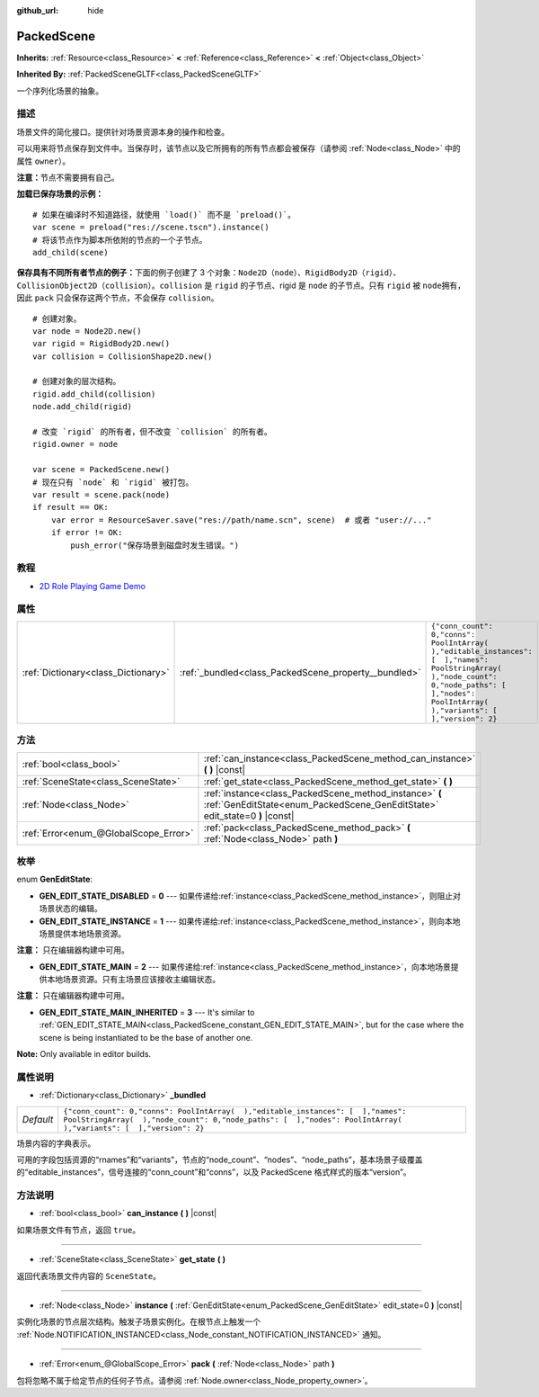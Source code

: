 :github_url: hide

.. Generated automatically by doc/tools/make_rst.py in GaaeExplorer's source tree.
.. DO NOT EDIT THIS FILE, but the PackedScene.xml source instead.
.. The source is found in doc/classes or modules/<name>/doc_classes.

.. _class_PackedScene:

PackedScene
===========

**Inherits:** :ref:`Resource<class_Resource>` **<** :ref:`Reference<class_Reference>` **<** :ref:`Object<class_Object>`

**Inherited By:** :ref:`PackedSceneGLTF<class_PackedSceneGLTF>`

一个序列化场景的抽象。

描述
----

场景文件的简化接口。提供针对场景资源本身的操作和检查。

可以用来将节点保存到文件中。当保存时，该节点以及它所拥有的所有节点都会被保存（请参阅 :ref:`Node<class_Node>` 中的属性 ``owner``\ ）。

\ **注意：**\ 节点不需要拥有自己。

\ **加载已保存场景的示例：**\ 

::

    # 如果在编译时不知道路径，就使用 `load()` 而不是 `preload()`。
    var scene = preload("res://scene.tscn").instance()
    # 将该节点作为脚本所依附的节点的一个子节点。
    add_child(scene)

\ **保存具有不同所有者节点的例子：**\ 下面的例子创建了 3 个对象：\ ``Node2D``\ （\ ``node``\ ）、\ ``RigidBody2D``\ （\ ``rigid``\ ）、\ ``CollisionObject2D``\ （\ ``collision``\ ）。\ ``collision`` 是 ``rigid`` 的子节点、rigid 是 ``node`` 的子节点。只有 ``rigid`` 被 ``node``\ 拥有，因此 ``pack`` 只会保存这两个节点，不会保存 ``collision``\ 。

::

    # 创建对象。
    var node = Node2D.new()
    var rigid = RigidBody2D.new()
    var collision = CollisionShape2D.new()
    
    # 创建对象的层次结构。
    rigid.add_child(collision)
    node.add_child(rigid)
    
    # 改变 `rigid` 的所有者，但不改变 `collision` 的所有者。
    rigid.owner = node
    
    var scene = PackedScene.new()
    # 现在只有 `node` 和 `rigid` 被打包。
    var result = scene.pack(node)
    if result == OK:
        var error = ResourceSaver.save("res://path/name.scn", scene)  # 或者 "user://..."
        if error != OK:
            push_error("保存场景到磁盘时发生错误。")

教程
----

- `2D Role Playing Game Demo <https://godotengine.org/asset-library/asset/520>`__

属性
----

+-------------------------------------+------------------------------------------------------+----------------------------------------------------------------------------------------------------------------------------------------------------------------------------------------------------+
| :ref:`Dictionary<class_Dictionary>` | :ref:`_bundled<class_PackedScene_property__bundled>` | ``{"conn_count": 0,"conns": PoolIntArray(  ),"editable_instances": [  ],"names": PoolStringArray(  ),"node_count": 0,"node_paths": [  ],"nodes": PoolIntArray(  ),"variants": [  ],"version": 2}`` |
+-------------------------------------+------------------------------------------------------+----------------------------------------------------------------------------------------------------------------------------------------------------------------------------------------------------+

方法
----

+---------------------------------------+----------------------------------------------------------------------------------------------------------------------------------------+
| :ref:`bool<class_bool>`               | :ref:`can_instance<class_PackedScene_method_can_instance>` **(** **)** |const|                                                         |
+---------------------------------------+----------------------------------------------------------------------------------------------------------------------------------------+
| :ref:`SceneState<class_SceneState>`   | :ref:`get_state<class_PackedScene_method_get_state>` **(** **)**                                                                       |
+---------------------------------------+----------------------------------------------------------------------------------------------------------------------------------------+
| :ref:`Node<class_Node>`               | :ref:`instance<class_PackedScene_method_instance>` **(** :ref:`GenEditState<enum_PackedScene_GenEditState>` edit_state=0 **)** |const| |
+---------------------------------------+----------------------------------------------------------------------------------------------------------------------------------------+
| :ref:`Error<enum_@GlobalScope_Error>` | :ref:`pack<class_PackedScene_method_pack>` **(** :ref:`Node<class_Node>` path **)**                                                    |
+---------------------------------------+----------------------------------------------------------------------------------------------------------------------------------------+

枚举
----

.. _enum_PackedScene_GenEditState:

.. _class_PackedScene_constant_GEN_EDIT_STATE_DISABLED:

.. _class_PackedScene_constant_GEN_EDIT_STATE_INSTANCE:

.. _class_PackedScene_constant_GEN_EDIT_STATE_MAIN:

.. _class_PackedScene_constant_GEN_EDIT_STATE_MAIN_INHERITED:

enum **GenEditState**:

- **GEN_EDIT_STATE_DISABLED** = **0** --- 如果传递给\ :ref:`instance<class_PackedScene_method_instance>`\ ，则阻止对场景状态的编辑。

- **GEN_EDIT_STATE_INSTANCE** = **1** --- 如果传递给\ :ref:`instance<class_PackedScene_method_instance>`\ ，则向本地场景提供本地场景资源。

\ **注意：** 只在编辑器构建中可用。

- **GEN_EDIT_STATE_MAIN** = **2** --- 如果传递给\ :ref:`instance<class_PackedScene_method_instance>`\ ，向本地场景提供本地场景资源。只有主场景应该接收主编辑状态。

\ **注意：** 只在编辑器构建中可用。

- **GEN_EDIT_STATE_MAIN_INHERITED** = **3** --- It's similar to :ref:`GEN_EDIT_STATE_MAIN<class_PackedScene_constant_GEN_EDIT_STATE_MAIN>`, but for the case where the scene is being instantiated to be the base of another one.

\ **Note:** Only available in editor builds.

属性说明
--------

.. _class_PackedScene_property__bundled:

- :ref:`Dictionary<class_Dictionary>` **_bundled**

+-----------+----------------------------------------------------------------------------------------------------------------------------------------------------------------------------------------------------+
| *Default* | ``{"conn_count": 0,"conns": PoolIntArray(  ),"editable_instances": [  ],"names": PoolStringArray(  ),"node_count": 0,"node_paths": [  ],"nodes": PoolIntArray(  ),"variants": [  ],"version": 2}`` |
+-----------+----------------------------------------------------------------------------------------------------------------------------------------------------------------------------------------------------+

场景内容的字典表示。

可用的字段包括资源的“rnames”和“variants”，节点的“node_count”、“nodes”、“node_paths”，基本场景子级覆盖的“editable_instances”，信号连接的“conn_count”和“conns”，以及 PackedScene 格式样式的版本“version”。

方法说明
--------

.. _class_PackedScene_method_can_instance:

- :ref:`bool<class_bool>` **can_instance** **(** **)** |const|

如果场景文件有节点，返回 ``true``\ 。

----

.. _class_PackedScene_method_get_state:

- :ref:`SceneState<class_SceneState>` **get_state** **(** **)**

返回代表场景文件内容的 ``SceneState``\ 。

----

.. _class_PackedScene_method_instance:

- :ref:`Node<class_Node>` **instance** **(** :ref:`GenEditState<enum_PackedScene_GenEditState>` edit_state=0 **)** |const|

实例化场景的节点层次结构。触发子场景实例化。在根节点上触发一个 :ref:`Node.NOTIFICATION_INSTANCED<class_Node_constant_NOTIFICATION_INSTANCED>` 通知。

----

.. _class_PackedScene_method_pack:

- :ref:`Error<enum_@GlobalScope_Error>` **pack** **(** :ref:`Node<class_Node>` path **)**

包将忽略不属于给定节点的任何子节点。请参阅 :ref:`Node.owner<class_Node_property_owner>`\ 。

.. |virtual| replace:: :abbr:`virtual (This method should typically be overridden by the user to have any effect.)`
.. |const| replace:: :abbr:`const (This method has no side effects. It doesn't modify any of the instance's member variables.)`
.. |vararg| replace:: :abbr:`vararg (This method accepts any number of arguments after the ones described here.)`
